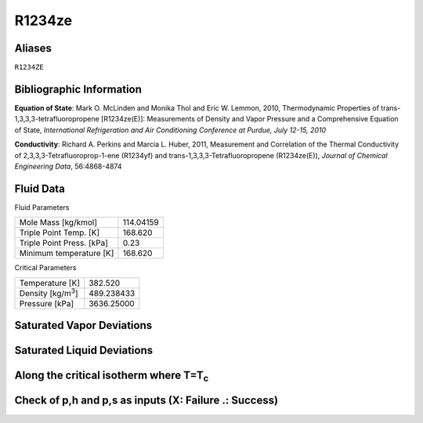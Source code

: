 
********************
R1234ze
********************

Aliases
================================================================================
``R1234ZE``

Bibliographic Information
=========================
**Equation of State**: Mark O. McLinden and Monika Thol and Eric W. Lemmon, 2010, Thermodynamic Properties of trans-1,3,3,3-tetrafluoropropene [R1234ze(E)]: Measurements of Density and Vapor Pressure and a Comprehensive Equation of State, *International Refrigeration and Air Conditioning Conference at Purdue, July 12-15, 2010*

**Conductivity**: Richard A. Perkins and Marcia L. Huber, 2011, Measurement and Correlation of the Thermal Conductivity of 2,3,3,3-Tetrafluoroprop-1-ene (R1234yf) and trans-1,3,3,3-Tetrafluoropropene (R1234ze(E)), *Journal of Chemical Engineering Data*, 56:4868-4874



Fluid Data
==========

Fluid Parameters

=========================  ==============================
Mole Mass [kg/kmol]        114.04159
Triple Point Temp. [K]     168.620
Triple Point Press. [kPa]  0.23
Minimum temperature [K]    168.620
=========================  ==============================

Critical Parameters

==============================  ==============================
Temperature [K]                 382.520
Density [kg/m\ :sup:`3`\ ]      489.238433
Pressure [kPa]                  3636.25000
==============================  ==============================


Saturated Vapor Deviations
==========================

.. plot::

    Fluid = "R1234ze"
    RPFluid = "REFPROP-R1234ze"

    #Saturated Vapor
    from CoolProp.CoolProp import Props
    from numpy import linspace,array,abs
    import matplotlib.pyplot as plt

    Tt = Props(Fluid,'Tmin')
    Tc = Props(Fluid,'Tcrit')
    Tv = linspace(Tt+0.01,0.95*Tc,20)

    #All the CoolProp calculations
    p = array([Props('P','T',T,'Q',1,Fluid) for T in Tv])
    rho = array([Props('D','T',T,'Q',1,Fluid) for T in Tv])
    cp = array([Props('C','T',T,'Q',1,Fluid) for T in Tv])
    cv = array([Props('O','T',T,'Q',1,Fluid) for T in Tv])
    h0 = Props('H','T',(Tt+Tc)/2.0,'Q',1,Fluid)
    h = array([Props('H','T',T,'Q',1,Fluid)-h0 for T in Tv])
    s0 = Props('S','T',(Tt+Tc)/2.0,'Q',1,Fluid)
    s = array([Props('S','T',T,'Q',1,Fluid)-s0 for T in Tv])   
    sigma = array([Props('I','T',T,'Q',1,Fluid) for T in Tv])
    visc = array([Props('V','T',T,'Q',1,Fluid) for T in Tv])
    cond = array([Props('L','T',T,'Q',1,Fluid) for T in Tv])

    Rp = array([Props('P','T',T,'Q',1,RPFluid) for T in Tv])
    Rrho = array([Props('D','T',T,'Q',1,RPFluid) for T in Tv])
    Rcp = array([Props('C','T',T,'Q',1,RPFluid) for T in Tv])
    Rcv = array([Props('O','T',T,'Q',1,RPFluid) for T in Tv])
    Rh0 = Props('H','T',(Tt+Tc)/2.0,'Q',1,RPFluid)
    Rh = array([Props('H','T',T,'Q',1,RPFluid)-Rh0 for T in Tv])
    Rs0 = Props('S','T',(Tt+Tc)/2.0,'Q',1,RPFluid)
    Rs = array([Props('S','T',T,'Q',1,RPFluid)-Rs0 for T in Tv])
    Rsigma = array([Props('I','T',T,'Q',1,RPFluid) for T in Tv])
    Rvisc = array([Props('V','T',T,'Q',1,RPFluid) for T in Tv])
    Rcond = array([Props('L','T',T,'Q',1,RPFluid) for T in Tv])

    fig = plt.figure()

    ax = fig.add_axes((0.15,0.15,0.8,0.8))
    ax.semilogy(Tv/Tc,abs(p/Rp-1)*100,'o',label='Pressure')
    ax.semilogy(Tv/Tc,abs(rho/Rrho-1)*100,'o',label='Density')
    ax.semilogy(Tv/Tc,abs(cp/Rcp-1)*100,'o',label='Specific heat (cp)')
    ax.semilogy(Tv/Tc,abs(cv/Rcv-1)*100,'o',label='Specific heat (cv)')
    ax.semilogy(Tv/Tc,abs(h/Rh-1)*100,'o',label='Enthalpy')
    ax.semilogy(Tv/Tc,abs(s/Rs-1)*100,'o',label='Entropy')
    ax.semilogy(Tv/Tc,abs(visc/Rvisc-1)*100,'^',label='Viscosity')
    ax.semilogy(Tv/Tc,abs(cond/Rcond-1)*100,'s',label='Conductivity')
    ax.semilogy(Tv/Tc,abs(sigma/Rsigma-1)*100,'p',label='Surface tension')
    ax.set_ylim(1e-16,100)
    ax.set_title('Saturated Vapor Deviations from REFPROP 9.1')
    ax.set_xlabel('Reduced temperature T/Tc')
    ax.set_ylabel('Absolute deviation [%]')
    ax.legend(numpoints=1,loc='best')
    plt.show()

Saturated Liquid Deviations
===========================

.. plot::

    Fluid = "R1234ze"
    RPFluid = "REFPROP-R1234ze"

    #Saturated Liquid
    from CoolProp.CoolProp import Props
    from numpy import linspace,array,abs
    import matplotlib.pyplot as plt

    Tt = Props(Fluid,'Tmin')
    Tc = Props(Fluid,'Tcrit')
    Tv = linspace(Tt+0.01,0.95*Tc,20)

    #All the CoolProp calculations
    p = array([Props('P','T',T,'Q',0,Fluid) for T in Tv])
    rho = array([Props('D','T',T,'Q',0,Fluid) for T in Tv])
    cp = array([Props('C','T',T,'Q',0,Fluid) for T in Tv])
    cv = array([Props('O','T',T,'Q',0,Fluid) for T in Tv])
    h0 = Props('H','T',(Tt+Tc)/2.0,'Q',0,Fluid)
    h = array([Props('H','T',T,'Q',0,Fluid)-h0 for T in Tv])
    s0 = Props('S','T',(Tt+Tc)/2.0,'Q',0,Fluid)
    s = array([Props('S','T',T,'Q',0,Fluid)-s0 for T in Tv])    
    visc = array([Props('V','T',T,'Q',0,Fluid) for T in Tv])
    cond = array([Props('L','T',T,'Q',0,Fluid) for T in Tv])
    sigma = array([Props('I','T',T,'Q',0,Fluid) for T in Tv])

    Rp = array([Props('P','T',T,'Q',0,RPFluid) for T in Tv])
    Rrho = array([Props('D','T',T,'Q',0,RPFluid) for T in Tv])
    Rcp = array([Props('C','T',T,'Q',0,RPFluid) for T in Tv])
    Rcv = array([Props('O','T',T,'Q',0,RPFluid) for T in Tv])
    Rh0 = Props('H','T',(Tt+Tc)/2.0,'Q',0,RPFluid)
    Rh = array([Props('H','T',T,'Q',0,RPFluid)-Rh0 for T in Tv])
    Rs0 = Props('S','T',(Tt+Tc)/2.0,'Q',0,RPFluid)
    Rs = array([Props('S','T',T,'Q',0,RPFluid)-Rs0 for T in Tv])
    Rvisc = array([Props('V','T',T,'Q',0,RPFluid) for T in Tv])
    Rcond = array([Props('L','T',T,'Q',0,RPFluid) for T in Tv])
    Rsigma = array([Props('I','T',T,'Q',0,RPFluid) for T in Tv])

    fig = plt.figure()

    ax = fig.add_axes((0.15,0.15,0.8,0.8))
    ax.semilogy(Tv/Tc,abs(p/Rp-1)*100,'o',label='Pressure')
    ax.semilogy(Tv/Tc,abs(rho/Rrho-1)*100,'o',label='Density')
    ax.semilogy(Tv/Tc,abs(cp/Rcp-1)*100,'o',label='Specific heat (cp)')
    ax.semilogy(Tv/Tc,abs(cv/Rcv-1)*100,'o',label='Specific heat (cv)')
    ax.semilogy(Tv/Tc,abs(h/Rh-1)*100,'o',label='Enthalpy')
    ax.semilogy(Tv/Tc,abs(s/Rs-1)*100,'o',label='Entropy')
    ax.semilogy(Tv/Tc,abs(visc/Rvisc-1)*100,'^',label='Viscosity')
    ax.semilogy(Tv/Tc,abs(cond/Rcond-1)*100,'s',label='Conductivity')
    ax.semilogy(Tv/Tc,abs(sigma/Rsigma-1)*100,'p',label='Surface tension')
    ax.set_ylim(1e-16,100)
    ax.set_title('Saturated Liquid Deviations from REFPROP 9.1')
    ax.set_xlabel('Reduced temperature T/Tc')
    ax.set_ylabel('Absolute deviation [%]')
    ax.legend(numpoints=1,loc='best')
    plt.show()

Along the critical isotherm where T=T\ :sub:`c`
================================================
.. plot::

    Fluid = "R1234ze"
    RPFluid = "REFPROP-R1234ze"

    #Critical isotherm
    from CoolProp.CoolProp import Props
    from numpy import linspace,array,abs
    import matplotlib.pyplot as plt

    Tc = Props(Fluid,'Tcrit')
    rhoc = Props(Fluid,'rhocrit')
    rhov = linspace(1e-12,2*rhoc)

    #All the CoolProp calculations
    p = array([Props('P','T',Tc,'D',D,Fluid) for D in rhov])
    rho = array([Props('D','T',Tc,'D',D,Fluid) for D in rhov])
    cp = array([Props('C','T',Tc,'D',D,Fluid) for D in rhov])
    cv = array([Props('O','T',Tc,'D',D,Fluid) for D in rhov])
    h0 = Props('H','T',0.95*Tc,'Q',1,Fluid)
    h = array([Props('H','T',Tc,'D',D,Fluid)-h0 for D in rhov])
    s0 = Props('S','T',0.95*Tc,'Q',1,Fluid)
    s = array([Props('S','T',Tc,'D',D,Fluid)-s0 for D in rhov])
    visc = array([Props('V','T',Tc,'D',D,Fluid) for D in rhov])
    cond = array([Props('L','T',Tc,'D',D,Fluid) for D in rhov])

    Rp = array([Props('P','T',Tc,'D',D,RPFluid) for D in rhov])
    Rrho = array([Props('D','T',Tc,'D',D,RPFluid) for D in rhov])
    Rcp = array([Props('C','T',Tc,'D',D,RPFluid) for D in rhov])
    Rcv = array([Props('O','T',Tc,'D',D,RPFluid) for D in rhov])
    Rh0 = Props('H','T',0.95*Tc,'Q',1,RPFluid)
    Rh = array([Props('H','T',Tc,'D',D,RPFluid)-Rh0 for D in rhov])
    Rs0 = Props('S','T',0.95*Tc,'Q',1,RPFluid)
    Rs = array([Props('S','T',Tc,'D',D,RPFluid)-Rs0 for D in rhov])
    Rvisc = array([Props('V','T',Tc,'D',D,RPFluid) for D in rhov])
    Rcond = array([Props('L','T',Tc,'D',D,RPFluid) for D in rhov])

    fig = plt.figure()

    ax = fig.add_axes((0.15,0.15,0.8,0.8))
    ax.semilogy(rhov/rhoc,abs(p/Rp-1)*100,'o',label='Pressure')
    ax.semilogy(rhov/rhoc,abs(cp/Rcp-1)*100,'o',label='Specific heat (cp)')
    ax.semilogy(rhov/rhoc,abs(cv/Rcv-1)*100,'o',label='Specific heat (cv)')
    ax.semilogy(rhov/rhoc,abs(h/Rh-1)*100,'o',label='Enthalpy')
    ax.semilogy(rhov/rhoc,abs(s/Rs-1)*100,'o',label='Entropy') 
    ax.semilogy(rhov/rhoc,abs(visc/Rvisc-1)*100,'^',label='Viscosity')
    ax.semilogy(rhov/rhoc,abs(cond/Rcond-1)*100,'s',label='Conductivity')
    ax.set_ylim(1e-16,100)
    ax.set_title('Critical isotherm Deviations from REFPROP 9.1')
    ax.set_xlabel(r'Reduced density $\rho/\rho_c$')
    ax.set_ylabel('Absolute deviation [%]')
    ax.legend(numpoints=1,loc='best')
    plt.show()

Check of p,h and p,s as inputs (X: Failure .: Success)
=================================================================
.. plot::

    from CoolProp.Plots.Plots import Ph,Ps
    from CoolProp.CoolProp import Props
    from matplotlib import pyplot as plt
    import numpy as np

    Ref = "R1234ze"
    fig = plt.figure(figsize=(10,10))
    ax1 = fig.add_subplot(221)
    ax2 = fig.add_subplot(222)
    ax3 = fig.add_subplot(223)
    ax4 = fig.add_subplot(224)

    Tmin = Props(Ref,'Tmin')+3
    pmin = Props('P','T',Tmin,'Q',0,Ref)
    pmax = Props(Ref,'pcrit')*2
    hmin = Props('H','T',Tmin,'Q',0,Ref)
    hmax = 2*Props('H','T',Props(Ref,'Tcrit')-1,'Q',1,Ref)-hmin
    smin = Props('S','T',Tmin,'Q',0,Ref)
    smax = 2*Props('S','T',Props(Ref,'Tcrit')-1,'Q',1,Ref)-smin

    Ph(Ref, axis = ax1, Tmin = Tmin, Tmax = 382.510000)
    Ps(Ref, axis = ax2, Tmin = Tmin, Tmax = 382.510000)
    hs(Ref, axis = ax3, Tmin = Tmin, Tmax = 382.510000)

    for p in np.linspace(pmin,pmax,10):
        for h in np.linspace(hmin,hmax):
            _bad = False
            try:
                T = Props('T','H',h,'P',p,Ref)
                rho = Props('D','H',h,'P',p,Ref)
                hEOS = Props('H','T',T,'D',rho,Ref)
            except ValueError:
                _bad = True
            if _bad or abs(hEOS/h-1)>1e-6:
                ax1.plot(h,p,'x',ms = 10)
            else:
                ax1.plot(h,p,'k.', ms = 1)

    for p in np.linspace(pmin,pmax,10):
        for s in np.linspace(smin,smax):
            _bad = False
            try:
                T = Props('T','S',s,'P',p,Ref)
                rho = Props('D','S',s,'P',p,Ref)
                sEOS = Props('S','T',T,'D',rho,Ref)
            except ValueError:
                _bad = True
            if _bad or abs(sEOS/s-1)>1e-6:
                ax2.plot(s,p,'x',ms = 10)
            else:
                ax2.plot(s,p,'k.', ms = 1)

    for s in np.linspace(smin,smax,10):
        for h in np.linspace(hmin,hmax):
            _bad = False
            try:
                rho = Props('D','H',h,'S',s,Ref)
                T = Props('T','H',h,'S',s,Ref)
                hEOS = Props('H','T',T,'D',rho,Ref)
                sEOS = Props('S','T',T,'D',rho,Ref)
            except ValueError:
                _bad = True
            if _bad or abs(hEOS/h-1)>1e-6 or abs(sEOS/s-1)>1e-6:
                ax3.plot(h,p,'x',ms = 10)
            else:
                ax3.plot(h,p,'k.', ms = 1)

    plt.tight_layout()
